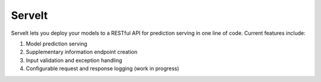 ServeIt
=======

|Build Status| |Codacy Badge| |Codacy Badge| |PyPI version| |License|

ServeIt lets you deploy your models to a RESTful API for prediction
serving in one line of code. Current features include:

1. Model prediction serving
2. Supplementary information endpoint creation
3. Input validation and exception handling
4. Configurable request and response logging (work in progress)

.. |Build Status| image:: https://travis-ci.org/rtlee9/serveit.svg?branch=master
   :target: https://travis-ci.org/rtlee9/serveit
.. |Codacy Badge| image:: https://api.codacy.com/project/badge/Grade/2af32a3840d5441e815f3956659b091f
   :target: https://www.codacy.com/app/ryantlee9/serveit
.. |Codacy Badge| image:: https://api.codacy.com/project/badge/Coverage/2af32a3840d5441e815f3956659b091f
   :target: https://www.codacy.com/app/ryantlee9/serveit
.. |PyPI version| image:: https://badge.fury.io/py/ServeIt.svg
   :target: https://badge.fury.io/py/ServeIt
.. |License| image:: https://img.shields.io/badge/license-MIT-blue.svg
   :target: LICENSE


